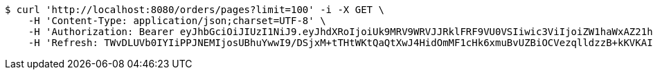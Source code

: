 [source,bash]
----
$ curl 'http://localhost:8080/orders/pages?limit=100' -i -X GET \
    -H 'Content-Type: application/json;charset=UTF-8' \
    -H 'Authorization: Bearer eyJhbGciOiJIUzI1NiJ9.eyJhdXRoIjoiUk9MRV9WRVJJRklFRF9VU0VSIiwic3ViIjoiZW1haWxAZ21haWwuY29tIiwiZXhwIjoxNzA4NjA2NjM3LCJpYXQiOjE3MDg2MDQ4Mzd9.ouXyF7WNRCdenGf2Ui3mmXuH146bcrYXuTGO-ad_gYc' \
    -H 'Refresh: TWvDLUVb0IYIiPPJNEMIjosUBhuYwwI9/DSjxM+tTHtWKtQaQtXwJ4HidOmMF1cHk6xmuBvUZBiOCVezqlldzzB+kKVKAIyionbiUPIakoAamh0siqY1vvPUPISvc9o3VeXQgl6quU7hE3Aqzj/1buT5dadlY3QAnuaIfFxktHvAGV4c2vv80znF3BVP1541M41oFQpEYavXmJ+H0YEBCA=='
----